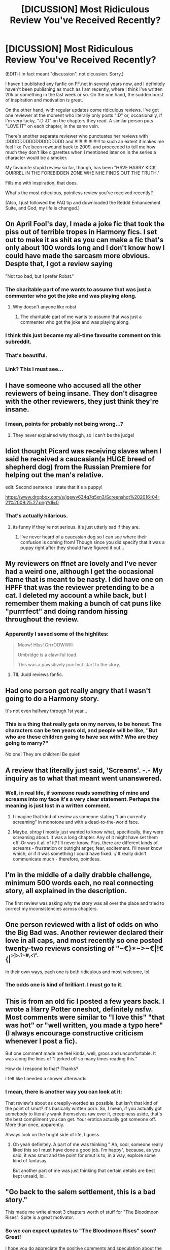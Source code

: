#+TITLE: [DICUSSION] Most Ridiculous Review You've Received Recently?

* [DICUSSION] Most Ridiculous Review You've Received Recently?
:PROPERTIES:
:Score: 30
:DateUnix: 1461249474.0
:DateShort: 2016-Apr-21
:FlairText: Discussion
:END:
(EDIT: I in fact meant "discussion", not dicussion. Sorry.)

I haven't published any fanfic on FF.net in several years now, and I definitely haven't been publishing as much as I am recently, where I think I've written 20k or something in the last week or so. On the one hand, the sudden burst of inspiration and motivation is great.

On the other hand, with regular updates come ridiculous reviews. I've got one reviewer at the moment who literally only posts ":D" or, occasionally, if I'm very lucky, ":D :D" on the chapters they read. A similar person puts "LOVE IT" on each chapter, in the same vein.

There's another separate reviewer who punctuates her reviews with :DDDDDDDDDDDDDDDDDD and !!!!!!!!!!!!!!!!!!!! to such an extent it makes me feel like I've been rewound back to 2009, and proceeded to tell me how much they don't like cigarettes when I mentioned later on in the series a character would be a smoker.

My favourite stupid review so far, though, has been "HAVE HARRY KICK QUIRREL IN THE FOREBIDDEN ZONE WHE NHE FINDS OUT THE TRUTH."

Fills me with inspiration, that does.

What's the most ridiculous, pointless review you've received recently?

(Also, I just followed the FAQ tip and downloaded the Reddit Enhancement Suite, and God, my life is changed.)


** On April Fool's day, I made a joke fic that took the piss out of terrible tropes in Harmony fics. I set out to make it as shit as you can make a fic that's only about 100 words long and I don't know how I could have made the sarcasm more obvious. Despte that, I got a review saying

"Not too bad, but I prefer Robst."
:PROPERTIES:
:Author: Englishhedgehog13
:Score: 39
:DateUnix: 1461252662.0
:DateShort: 2016-Apr-21
:END:

*** The charitable part of me wants to assume that was just a commenter who got the joke and was playing along.
:PROPERTIES:
:Author: andtheasswasfat
:Score: 44
:DateUnix: 1461253206.0
:DateShort: 2016-Apr-21
:END:

**** Why doesn't anyone like robst
:PROPERTIES:
:Author: TinyFoxFairyGirl
:Score: 3
:DateUnix: 1461302180.0
:DateShort: 2016-Apr-22
:END:

***** The charitable part of me wants to assume that was just a commenter who got the joke and was playing along.
:PROPERTIES:
:Author: andtheasswasfat
:Score: 12
:DateUnix: 1461313782.0
:DateShort: 2016-Apr-22
:END:


*** I think this just became my all-time favourite comment on this subreddit.
:PROPERTIES:
:Author: Ihateseatbelts
:Score: 5
:DateUnix: 1461266822.0
:DateShort: 2016-Apr-21
:END:


*** That's beautiful.
:PROPERTIES:
:Author: girlikecupcake
:Score: 4
:DateUnix: 1461268034.0
:DateShort: 2016-Apr-22
:END:


*** Link? This I must see...
:PROPERTIES:
:Score: 1
:DateUnix: 1461294492.0
:DateShort: 2016-Apr-22
:END:


** I have someone who accused all the other reviewers of being insane. They don't disagree with the other reviewers, they just think they're insane.
:PROPERTIES:
:Author: FloreatCastellum
:Score: 15
:DateUnix: 1461251704.0
:DateShort: 2016-Apr-21
:END:

*** I mean, points for probably not being wrong...?
:PROPERTIES:
:Score: 7
:DateUnix: 1461252762.0
:DateShort: 2016-Apr-21
:END:

**** They never explained why though, so I can't be the judge!
:PROPERTIES:
:Author: FloreatCastellum
:Score: 2
:DateUnix: 1461252944.0
:DateShort: 2016-Apr-21
:END:


** Idiot thought Picard was receiving slaves when I said he received a caucasian(a HUGE breed of shepherd dog) from the Russian Premiere for helping out the man's relative.

edit: Second sentence I state that it's a puppy!

[[https://www.dropbox.com/s/igewv634q7q5xn3/Screenshot%202016-04-21%2009.25.27.png?dl=0]]
:PROPERTIES:
:Author: viol8er
:Score: 15
:DateUnix: 1461255506.0
:DateShort: 2016-Apr-21
:END:

*** That's actually hilarious.
:PROPERTIES:
:Author: orangedarkchocolate
:Score: 5
:DateUnix: 1461267587.0
:DateShort: 2016-Apr-22
:END:

**** its funny if they're not serious. it's just utterly sad if they are.
:PROPERTIES:
:Author: viol8er
:Score: 3
:DateUnix: 1461269884.0
:DateShort: 2016-Apr-22
:END:

***** I've never heard of a caucasian dog so I can see where their confusion is coming from! Though since you did specify that it was a puppy right after they should have figured it out...
:PROPERTIES:
:Author: orangedarkchocolate
:Score: 12
:DateUnix: 1461270117.0
:DateShort: 2016-Apr-22
:END:


** My reviewers on ffnet are lovely and I've never had a weird one, although I get the occasional flame that is meant to be nasty. I did have one on HPFF that was the reviewer pretending to be a cat. I deleted my account a while back, but I remember them making a bunch of cat puns like "purrrfect" and doing random hissing throughout the review.
:PROPERTIES:
:Author: chatterchick
:Score: 14
:DateUnix: 1461255658.0
:DateShort: 2016-Apr-21
:END:

*** Apparently I saved some of the highlites:

#+begin_quote
  Meow! HIss! GrrrOOWWllll

  Umbridge is a claw-ful toad.

  This was a pawsitively purrfect start to the story.
#+end_quote
:PROPERTIES:
:Author: chatterchick
:Score: 20
:DateUnix: 1461255821.0
:DateShort: 2016-Apr-21
:END:

**** TIL Judd reviews fanfic.
:PROPERTIES:
:Author: ParanoidDrone
:Score: 3
:DateUnix: 1461261704.0
:DateShort: 2016-Apr-21
:END:


** Had one person get really angry that I wasn't going to do a Harmony story.

It's not even halfway through 1st year...
:PROPERTIES:
:Author: RisingSunsets
:Score: 12
:DateUnix: 1461251379.0
:DateShort: 2016-Apr-21
:END:

*** This is a thing that really gets on my nerves, to be honest. The characters can be ten years old, and people will be like, "But who are these children going to have sex with? Who are they going to marry?"

No one! They are children! Be quiet!
:PROPERTIES:
:Score: 5
:DateUnix: 1461340725.0
:DateShort: 2016-Apr-22
:END:


** A review that literally just said, 'Screams'. -.- My inquiry as to what that meant went unanswered.
:PROPERTIES:
:Author: SincereBumble
:Score: 10
:DateUnix: 1461250501.0
:DateShort: 2016-Apr-21
:END:

*** Well, in real life, if someone reads something of mine and screams into my face it's a very clear statement. Perhaps the meaning is just lost in a written comment.
:PROPERTIES:
:Score: 1
:DateUnix: 1461252707.0
:DateShort: 2016-Apr-21
:END:

**** I imagine that kind of review as someone stating “I am currently screaming” in monotone and with a dead-to-the-world face.
:PROPERTIES:
:Author: Kazeto
:Score: 2
:DateUnix: 1461270630.0
:DateShort: 2016-Apr-22
:END:


**** Maybe. /shrug/ I mostly just wanted to know what, specifically, they were screaming about. It was a long chapter. Any of it might have set them off. Or was it all of it? I'll never know. Plus, there are different kinds of screams - frustration or outright anger, fear, excitement. I'll never know which, or if it was something I could have fixed. :/ It really didn't communicate much - therefore, pointless.
:PROPERTIES:
:Author: SincereBumble
:Score: 1
:DateUnix: 1461288237.0
:DateShort: 2016-Apr-22
:END:


** I'm in the middle of a daily drabble challenge, minimum 500 words each, no real connecting story, all explained in the description.

The first review was asking why the story was all over the place and tried to correct my inconsistencies across chapters.
:PROPERTIES:
:Author: LadyLilly44
:Score: 10
:DateUnix: 1461256648.0
:DateShort: 2016-Apr-21
:END:


** One person reviewed with a list of odds on who the Big Bad was. Another reviewer declared their love in all caps, and most recently so one posted twenty-two reviews consisting of "~€}*~>~€|!€{|^{^{>]>.?~#,<\".}}

In their own ways, each one is both ridiculous and most welcome, lol.
:PROPERTIES:
:Author: Ihateseatbelts
:Score: 8
:DateUnix: 1461266685.0
:DateShort: 2016-Apr-21
:END:

*** The odds one is kind of brilliant. I must go to it.
:PROPERTIES:
:Author: yarglethatblargle
:Score: 5
:DateUnix: 1461270340.0
:DateShort: 2016-Apr-22
:END:


** This is from an old fic I posted a few years back. I wrote a Harry Potter oneshot, definitely nsfw. Most comments were similar to "I love this" "that was hot" or "well written, you made a typo here" (I always encourage constructive criticism whenever I post a fic).

But one comment made me feel kinda, well, gross and uncomfortable. It was along the lines of "I jerked off so many times reading this."

How do I respond to that? Thanks?

I felt like I needed a shower afterwards.
:PROPERTIES:
:Author: Ayverie
:Score: 8
:DateUnix: 1461297937.0
:DateShort: 2016-Apr-22
:END:

*** I mean, there is another way you can look at it:

That review's about as creepily-worded as possible, but isn't that kind of the point of smut? It's basically written porn. So, I mean, if you actually got somebody to literally wank themselves raw over it, creepiness aside, that's the best compliment you can get. Your erotica actually got someone off. More than once, apparently.

Always look on the bright side of life, I guess.
:PROPERTIES:
:Author: Zeitgeist84
:Score: 5
:DateUnix: 1461336680.0
:DateShort: 2016-Apr-22
:END:

**** Oh yeah definitely. A part of me was thinking " Ah, cool, someone really liked this so I must have done a good job. I'm happy", because, as you said, it was smut and the point for smut is to, in a way, explore some kind of fantasay.

But another part of me was just thinking that certain details are best kept unsaid, lol.
:PROPERTIES:
:Author: Ayverie
:Score: 5
:DateUnix: 1461344776.0
:DateShort: 2016-Apr-22
:END:


** "Go back to the salem settlement, this is a bad story."

This made me write almost 3 chapters worth of stuff for "The Bloodmoon Rises". Spite is a great motivator.
:PROPERTIES:
:Author: UndeadBBQ
:Score: 7
:DateUnix: 1461285394.0
:DateShort: 2016-Apr-22
:END:

*** So we can expect updates to "The Bloodmoon Rises" soon? Great!

I hope you do appreciate the positive comments and speculation about the story as well though ;)
:PROPERTIES:
:Author: Riversz
:Score: 2
:DateUnix: 1461315295.0
:DateShort: 2016-Apr-22
:END:

**** I wrote a lot, but I took a step back and looked at the plotline for a bit. It will eventually update, but I want to make sure that the whole thing actually goes somewhere. I also have the Salem Settlement, which I enjoy writing - a lot. And I'm working on a fem!Harry thing which I enjoy, as well as my own personal novel project.

But yes, I do love to see people writing what they like, what they suspect will happen,... Just as much as spite, these encouragements also help to find motivation and inspiration.
:PROPERTIES:
:Author: UndeadBBQ
:Score: 1
:DateUnix: 1461319845.0
:DateShort: 2016-Apr-22
:END:


** Mine was for my Mass Effect fanfiction, but gave me a bit of a chuckle. In this story, Humanity is fighting aliens species. They humans are far weaker, have no big space fleet to speak of and have a small army.

The review insisted that they should go to every alien capital world and nuke it to oblivion, then move on to the next. They then complained that the Human leader had obviously never played a 4x strategy game if he couldn't grasp such a simple concept.
:PROPERTIES:
:Author: Rekintime
:Score: 6
:DateUnix: 1461254814.0
:DateShort: 2016-Apr-21
:END:

*** Sounds like the reviewer never played any games with a campaign if they couldn't grasp such a simple concept (that is handicap).
:PROPERTIES:
:Author: Kazeto
:Score: 2
:DateUnix: 1461270521.0
:DateShort: 2016-Apr-22
:END:


** "Firmly sitting in front of my WWN radio listening to your show. Fast forwarding time to the next episode."

Um... nice imagination I suppose.

And then there are the copypasta reviews, who review with the same thing Every. Single. Chapter. "Good hope for more." is one of them. I got like... 3 or 4 of those reviewers.
:PROPERTIES:
:Author: SoulxxBondz
:Score: 9
:DateUnix: 1461263263.0
:DateShort: 2016-Apr-21
:END:

*** Ahhh copypasta reviewers. I have one that just says "kutgw" every time. EVERY TIME. I mean, why bother at all?
:PROPERTIES:
:Author: FloreatCastellum
:Score: 6
:DateUnix: 1461265006.0
:DateShort: 2016-Apr-21
:END:

**** u/boomberrybella:
#+begin_quote
  "kutgw"
#+end_quote

What does that even mean? Kids these days
:PROPERTIES:
:Author: boomberrybella
:Score: 7
:DateUnix: 1461288502.0
:DateShort: 2016-Apr-22
:END:

***** Keep up the good work.
:PROPERTIES:
:Author: xljj42
:Score: 8
:DateUnix: 1461298931.0
:DateShort: 2016-Apr-22
:END:


***** I think "keep up the good work".
:PROPERTIES:
:Author: FloreatCastellum
:Score: 3
:DateUnix: 1461303027.0
:DateShort: 2016-Apr-22
:END:


** Yeah, it's the wording. I frequent another site heavy on the adult fics, and you often see the comment, "I'll be in my bunk". That one, I don't think anyone minds.
:PROPERTIES:
:Author: t1mepiece
:Score: 1
:DateUnix: 1461376144.0
:DateShort: 2016-Apr-23
:END:


** I have to comment again because my previous most ridiculous review has been one-upped.

"It sounds like Dumbledork can't leave well enough alone I wonder if he'll have any hearing left or for that matter skin on his ass after Molly gets thru with him And I bet a certain Ministry official will be checking up on Dumbleshit's extracurricular activities involving students or one student in particular"

Jesus H. Christ.
:PROPERTIES:
:Score: 1
:DateUnix: 1461411459.0
:DateShort: 2016-Apr-23
:END:

*** Could I see some of your fanfics? I'd interested in reading them.
:PROPERTIES:
:Score: 1
:DateUnix: 1467520240.0
:DateShort: 2016-Jul-03
:END:

